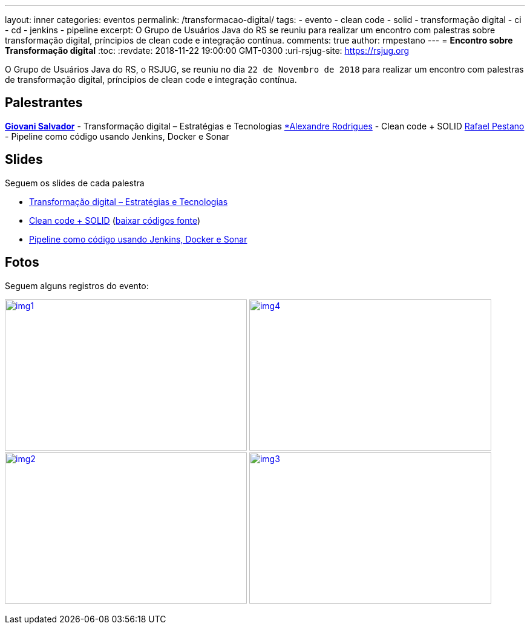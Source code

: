 ---
layout: inner
categories: eventos	
permalink: /transformacao-digital/
tags:
- evento
- clean code
- solid
- transformação digital
- ci
- cd
- jenkins
- pipeline
excerpt: O Grupo de Usuários Java do RS se reuniu para realizar um encontro com palestras sobre transformação digital, príncipios de clean code e integração contínua.
comments: true
author: rmpestano
---
= *Encontro sobre Transformação digital*
:toc:
:revdate: 2018-11-22 19:00:00 GMT-0300
:uri-rsjug-site: https://rsjug.org

O Grupo de Usuários Java do RS, o RSJUG, se reuniu no dia `22 de Novembro de 2018` para realizar um encontro com palestras de transformação digital, príncipios de clean code e integração contínua.

== Palestrantes

https://www.linkedin.com/in/giovanisalvador/[*Giovani Salvador*^] - Transformação digital – Estratégias e Tecnologias
https://www.linkedin.com/in/alexandre-rodrigues-35788ba5[*Alexandre Rodrigues^] - Clean code + SOLID
https://www.linkedin.com/in/rafael-pestano-5722a653/[Rafael Pestano^] - Pipeline como código usando Jenkins, Docker e Sonar 
 
== Slides

Seguem os slides de cada palestra

* link:/site/img/posts/2018-11/transformacao_digital.pdf[Transformação digital – Estratégias e Tecnologias^]
* link:/site/img/posts/2018-11/apresentacao_solid.pptx[Clean code + SOLID^] (link:/site/img/posts/2018-11/codigos.zip[baixar códigos fonte^])
* http://rmpestano.github.io/talks/slides/javaee-pipeline/index-en.html#/[Pipeline como código usando Jenkins, Docker e Sonar^]  
 
== Fotos

Seguem alguns registros do evento:

image:posts/2018-11/img1.jpeg[link="https://rsjug.github.io/site/img/posts/2018-11/img1.jpeg", width=400,height=250]   
image:posts/2018-11/img4.jpeg[link="https://rsjug.github.io/site/img/posts/2018-11/img4.jpeg", width=400,height=250]   
image:posts/2018-11/img2.jpeg[link="https://rsjug.github.io/site/img/posts/2018-11/img2.jpeg", width=400,height=250]   
image:posts/2018-11/img3.jpeg[link="https://rsjug.github.io/site/img/posts/2018-11/img3.jpeg", width=400,height=250]   



